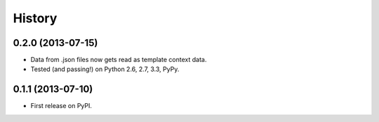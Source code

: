 .. :changelog:

History
-------

0.2.0 (2013-07-15)
++++++++++++++++

* Data from .json files now gets read as template context data.
* Tested (and passing!) on Python 2.6, 2.7, 3.3, PyPy.

0.1.1 (2013-07-10)
++++++++++++++++++

* First release on PyPI.
